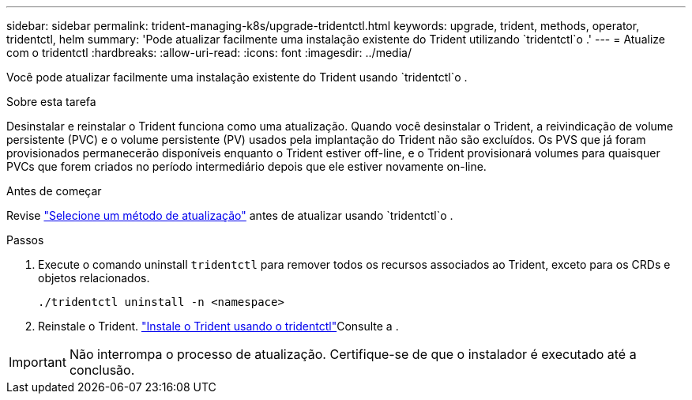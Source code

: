 ---
sidebar: sidebar 
permalink: trident-managing-k8s/upgrade-tridentctl.html 
keywords: upgrade, trident, methods, operator, tridentctl, helm 
summary: 'Pode atualizar facilmente uma instalação existente do Trident utilizando `tridentctl`o .' 
---
= Atualize com o tridentctl
:hardbreaks:
:allow-uri-read: 
:icons: font
:imagesdir: ../media/


[role="lead"]
Você pode atualizar facilmente uma instalação existente do Trident usando `tridentctl`o .

.Sobre esta tarefa
Desinstalar e reinstalar o Trident funciona como uma atualização. Quando você desinstalar o Trident, a reivindicação de volume persistente (PVC) e o volume persistente (PV) usados pela implantação do Trident não são excluídos. Os PVS que já foram provisionados permanecerão disponíveis enquanto o Trident estiver off-line, e o Trident provisionará volumes para quaisquer PVCs que forem criados no período intermediário depois que ele estiver novamente on-line.

.Antes de começar
Revise link:upgrade-trident.html#select-an-upgrade-method["Selecione um método de atualização"] antes de atualizar usando `tridentctl`o .

.Passos
. Execute o comando uninstall `tridentctl` para remover todos os recursos associados ao Trident, exceto para os CRDs e objetos relacionados.
+
[listing]
----
./tridentctl uninstall -n <namespace>
----
. Reinstale o Trident. link:../trident-get-started/kubernetes-deploy-tridentctl.html["Instale o Trident usando o tridentctl"]Consulte a .



IMPORTANT: Não interrompa o processo de atualização. Certifique-se de que o instalador é executado até a conclusão.
